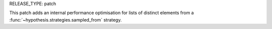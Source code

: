 RELEASE_TYPE: patch

This patch adds an internal performance optimisation for lists of distinct
elements from a :func:`~hypothesis.strategies.sampled_from` strategy.
